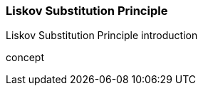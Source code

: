=== Liskov Substitution Principle

(((Liskov Substitution Principle)))
Liskov Substitution Principle introduction

(((Liskov Substitution Principle,do one thing)))
concept

